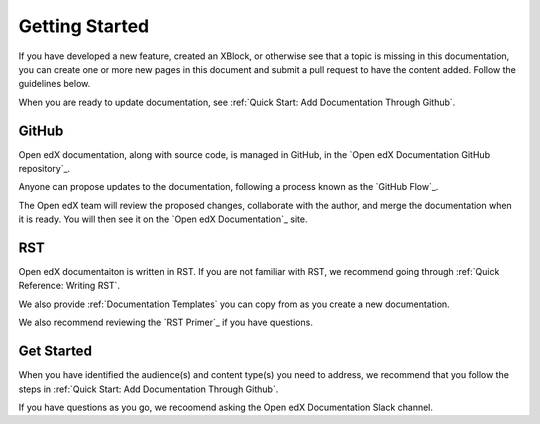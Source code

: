 Getting Started
==============================

If you have developed a new feature, created an XBlock, or otherwise see that a topic is missing in this documentation, you can create one or more new pages in this document and submit a pull request to have the content added.  Follow the guidelines below.

When you are ready to update documentation, see :ref:`Quick Start: Add Documentation Through Github`.

GitHub
*******

Open edX documentation, along with source code, is managed in GitHub, in the `Open edX Documentation GitHub repository`_.

Anyone can propose updates to the documentation, following a process known as the `GitHub Flow`_.

The Open edX team will review the proposed changes, collaborate with the author, and merge the documentation when it is ready. You will then see it on the `Open edX Documentation`_ site.

.. collapse:: Create a GitHub Account

    .. include:: ../how-tos/reusable_content/create_github_account.txt

RST
***

Open edX documentaiton is written in RST. If you are not familiar with RST, we recommend going through :ref:`Quick Reference: Writing RST`.

We also provide :ref:`Documentation Templates` you can copy from as you create a new documentation.

We also recommend reviewing the `RST Primer`_ if you have questions.

Get Started
************

When you have identified the audience(s) and content type(s) you need to address, we recommend that you follow the steps in :ref:`Quick Start: Add Documentation Through Github`.

If you have questions as you go, we recoomend asking the Open edX Documentation Slack channel.
